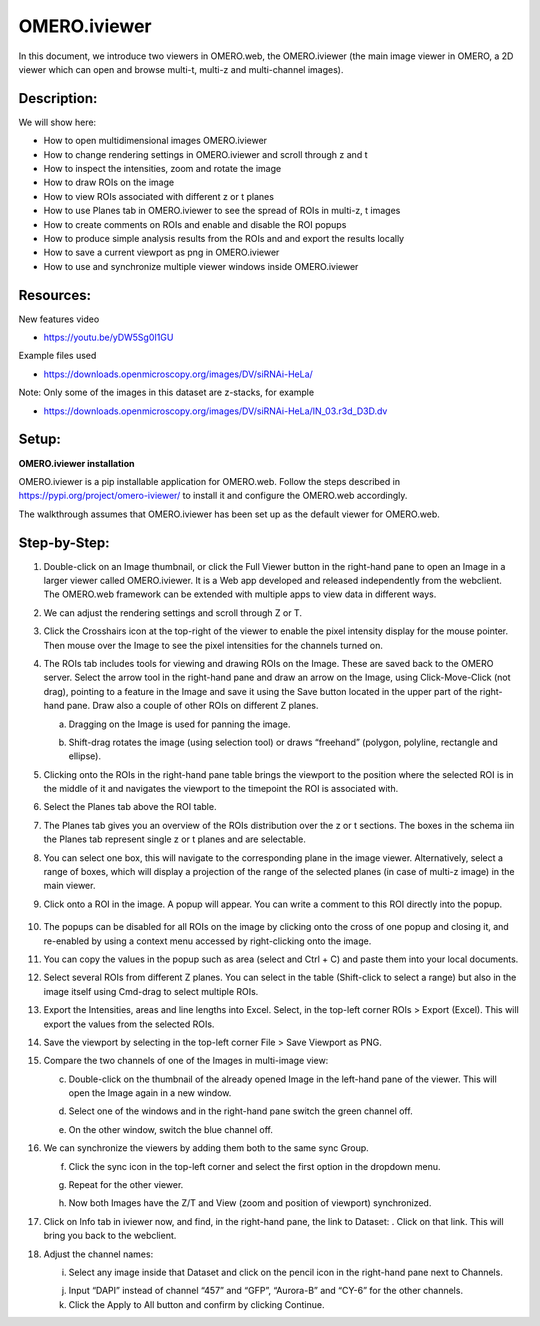 OMERO.iviewer
=============

In this document, we introduce two viewers in OMERO.web, the
OMERO.iviewer (the main image viewer in OMERO, a 2D viewer which can
open and browse multi-t, multi-z and multi-channel images).

**Description:**
----------------

We will show here:

-  How to open multidimensional images OMERO.iviewer

-  How to change rendering settings in OMERO.iviewer and scroll through z and t

-  How to inspect the intensities, zoom and rotate the image

-  How to draw ROIs on the image

-  How to view ROIs associated with different z or t planes

-  How to use Planes tab in OMERO.iviewer to see the spread of ROIs in multi-z, t images

-  How to create comments on ROIs and enable and disable the ROI popups

-  How to produce simple analysis results from the ROIs and and export the results locally

-  How to save a current viewport as png in OMERO.iviewer

-  How to use and synchronize multiple viewer windows inside OMERO.iviewer

Resources:
----------

New features video

-  https://youtu.be/yDW5Sg0I1GU

Example files used

-  https://downloads.openmicroscopy.org/images/DV/siRNAi-HeLa/

Note: Only some of the images in this dataset are z-stacks, for example

-  https://downloads.openmicroscopy.org/images/DV/siRNAi-HeLa/IN_03.r3d_D3D.dv

Setup:
------

**OMERO.iviewer installation**

OMERO.iviewer is a pip installable application for OMERO.web. Follow the
steps described in \ https://pypi.org/project/omero-iviewer/\  to install
it and configure the OMERO.web accordingly.

The walkthrough assumes that OMERO.iviewer has been set up as the
default viewer for OMERO.web.

**Step-by-Step:**
-----------------

1. Double-click on an Image thumbnail, or click the Full Viewer |image1|\  button in the right-hand pane to open an Image in a larger viewer called OMERO.iviewer. It is a Web app developed and released independently from the webclient. The OMERO.web framework can be extended with multiple apps to view data in different ways.

2. We can adjust the rendering settings and scroll through Z or T.

   .. image:: images/Iviewer2.png

3. Click the Crosshairs icon |image3| at the top-right of the viewer to enable the pixel intensity display for the mouse pointer. Then mouse over the Image to see the pixel intensities for the channels turned on. 

   .. image:: images/Iviewer4.png

4. The ROIs tab  |image5|\  includes tools for viewing and drawing ROIs on the Image. These are saved back to the OMERO server. Select the arrow tool in the right-hand pane |image6| and draw an arrow on the Image, using Click-Move-Click (not drag), pointing to a feature in the Image and save it using the Save button located in the upper part of the right-hand pane. Draw also a couple of other ROIs on different Z planes.

   a. Dragging on the Image is used for panning the image.

   b. Shift-drag rotates the image (using selection tool) or draws “freehand” (polygon, polyline, rectangle and ellipse).

      .. image:: images/Iviewer7.png

5. Clicking onto the ROIs in the right-hand pane table brings the viewport to the position where the selected ROI is in the middle of it and navigates the viewport to the timepoint the ROI is associated with. 

   .. image:: images/Iviewer8.png

6. Select the Planes tab above the ROI table.

   .. image:: images/Iviewer9.png

7. The Planes tab gives you an overview of the ROIs distribution over the z or t sections. The boxes in the schema iin the Planes tab represent single z or t planes and are selectable.

   .. image:: images/Iviewer10.png

8. You can select one box, this will navigate to the corresponding plane in the image viewer. Alternatively, select a range of boxes, which will display a projection of the range of the selected planes (in case of multi-z image) in the main viewer.

9. Click onto a ROI in the image. A popup will appear. You can write a comment to this ROI directly into the popup.

    .. image:: images/Iviewer11.png

10. The popups can be disabled for all ROIs on the image by clicking onto the cross of one popup and closing it, and re-enabled by using a context menu accessed by right-clicking onto the image.

11. You can copy the values in the popup such as area (select and Ctrl + C) and paste them into your local documents.

12. Select several ROIs from different Z planes. You can select in the table (Shift-click to select a range) but also in the image itself using Cmd-drag to select multiple ROIs.

13. Export the Intensities, areas and line lengths into Excel. Select, in the top-left corner ROIs > Export (Excel). This will export the values from the selected ROIs.

14. Save the viewport by selecting in the top-left corner File > Save Viewport as PNG.

15. Compare the two channels of one of the Images in multi-image view:

    c. Double-click on the thumbnail of the already opened Image in the left-hand pane of the viewer. This will open the Image again in a new window.

    d. Select one of the windows and in the right-hand pane switch the green channel off.

    e. On the other window, switch the blue channel off.

       .. image:: images/Iviewer12.png

16. We can synchronize the viewers by adding them both to the same sync Group.

    f. Click the sync icon \ |image13| in the top-left corner and select the first option in the dropdown menu.

    g. Repeat for the other viewer.

    h. Now both Images have the Z/T and View (zoom and position of viewport) synchronized. 

       .. image:: images/Iviewer14.png

17. Click on Info tab in iviewer now, and find, in the right-hand pane, the link to Dataset: |image15|\ . Click on that link. This will bring you back to the webclient.

18. Adjust the channel names:

    i. Select any image inside that Dataset and click on the pencil |image16| icon in the right-hand pane next to Channels.

    j. Input “DAPI” instead of channel “457” and “GFP”, “Aurora-B” and “CY-6\ ” for the other channels.

    k. Click the Apply to All button |image17| and confirm by clicking Continue.

.. |image1| image:: images/Iviewer1.png
   :width: 0.79167in
   :height: 0.27083in
.. |image3| image:: images/Iviewer3.png
   :width: 0.28125in
   :height: 0.33333in
.. |image4| image:: images/Iviewer4.png
   :width: 0.34635in
   :height: 0.32813in
.. |image5| image:: images/Iviewer5.png
   :width: 0.93164in
   :height: 0.32285in
.. |image6| image:: images/Iviewer6.png
   :width: 0.34635in
   :height: 0.32813in
.. |image12| image:: images/Iviewer12.png
   :width: 0.46875in
   :height: 0.28125in
.. |image13| image:: images/Iviewer13.png   
   :width: 0.46875in
   :height: 0.28125in
.. |image14| image:: images/Iviewer14.png
   :width: 0.22917in
   :height: 0.1875in
.. |image15| image:: images/Iviewer15.png
   :width: 2.91667in
   :height: 0.29167in
.. |image16| image:: images/Iviewer16.png
   :width: 0.22917in
   :height: 0.1875in
.. |image17| image:: images/Iviewer17.png
   :width: 0.78125in
   :height: 0.23958in






